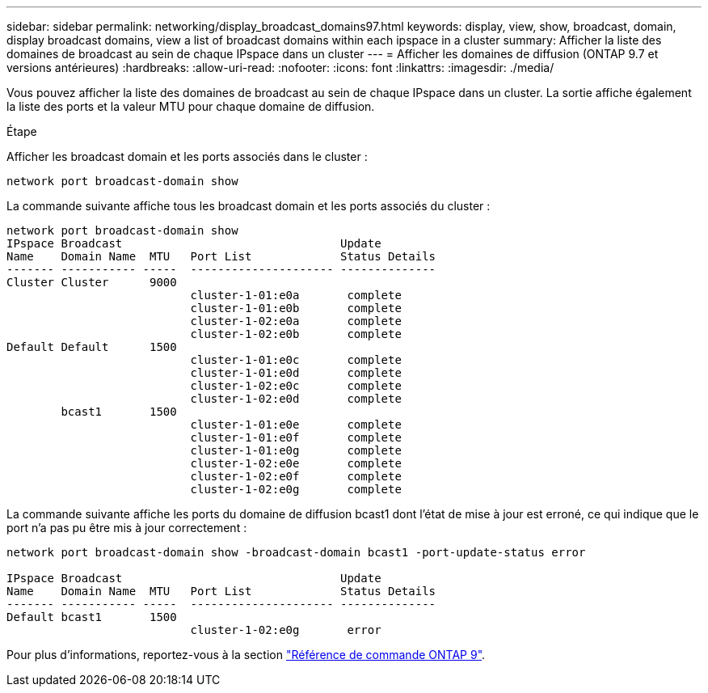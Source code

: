 ---
sidebar: sidebar 
permalink: networking/display_broadcast_domains97.html 
keywords: display, view, show, broadcast, domain, display broadcast domains, view a list of broadcast domains within each ipspace in a cluster 
summary: Afficher la liste des domaines de broadcast au sein de chaque IPspace dans un cluster 
---
= Afficher les domaines de diffusion (ONTAP 9.7 et versions antérieures)
:hardbreaks:
:allow-uri-read: 
:nofooter: 
:icons: font
:linkattrs: 
:imagesdir: ./media/


[role="lead"]
Vous pouvez afficher la liste des domaines de broadcast au sein de chaque IPspace dans un cluster. La sortie affiche également la liste des ports et la valeur MTU pour chaque domaine de diffusion.

.Étape
Afficher les broadcast domain et les ports associés dans le cluster :

....
network port broadcast-domain show
....
La commande suivante affiche tous les broadcast domain et les ports associés du cluster :

....
network port broadcast-domain show
IPspace Broadcast                                Update
Name    Domain Name  MTU   Port List             Status Details
------- ----------- -----  --------------------- --------------
Cluster Cluster      9000
                           cluster-1-01:e0a       complete
                           cluster-1-01:e0b       complete
                           cluster-1-02:e0a       complete
                           cluster-1-02:e0b       complete
Default Default      1500
                           cluster-1-01:e0c       complete
                           cluster-1-01:e0d       complete
                           cluster-1-02:e0c       complete
                           cluster-1-02:e0d       complete
        bcast1       1500
                           cluster-1-01:e0e       complete
                           cluster-1-01:e0f       complete
                           cluster-1-01:e0g       complete
                           cluster-1-02:e0e       complete
                           cluster-1-02:e0f       complete
                           cluster-1-02:e0g       complete
....
La commande suivante affiche les ports du domaine de diffusion bcast1 dont l'état de mise à jour est erroné, ce qui indique que le port n'a pas pu être mis à jour correctement :

....
network port broadcast-domain show -broadcast-domain bcast1 -port-update-status error

IPspace Broadcast                                Update
Name    Domain Name  MTU   Port List             Status Details
------- ----------- -----  --------------------- --------------
Default bcast1       1500
                           cluster-1-02:e0g       error
....
Pour plus d'informations, reportez-vous à la section link:http://docs.netapp.com/us-en/ontap-cli["Référence de commande ONTAP 9"^].
